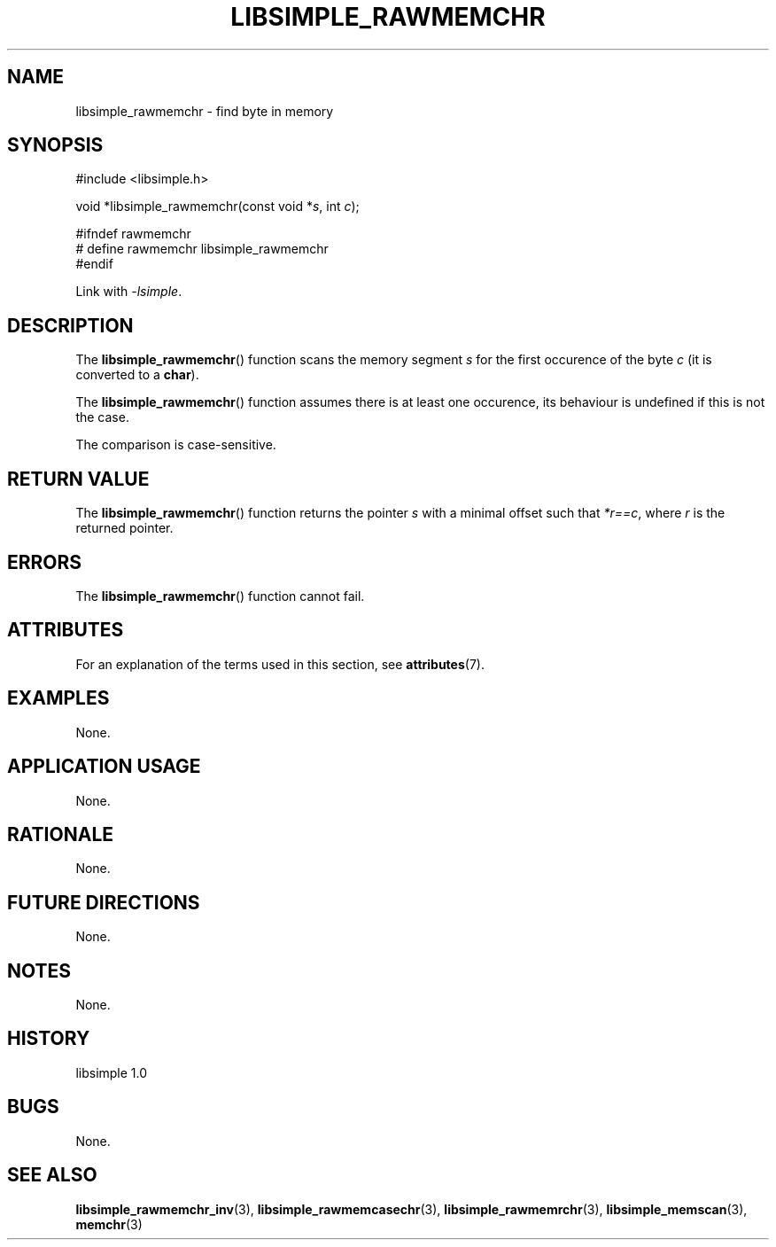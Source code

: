 .TH LIBSIMPLE_RAWMEMCHR 3 libsimple
.SH NAME
libsimple_rawmemchr \- find byte in memory

.SH SYNOPSIS
.nf
#include <libsimple.h>

void *libsimple_rawmemchr(const void *\fIs\fP, int \fIc\fP);

#ifndef rawmemchr
# define rawmemchr libsimple_rawmemchr
#endif
.fi
.PP
Link with
.IR \-lsimple .

.SH DESCRIPTION
The
.BR libsimple_rawmemchr ()
function scans the memory segment
.I s
for the first occurence of the byte
.I c
(it is converted to a
.BR char ).
.PP
The
.BR libsimple_rawmemchr ()
function assumes there is at least one
occurence, its behaviour is undefined
if this is not the case.
.PP
The comparison is case-sensitive.

.SH RETURN VALUE
The
.BR libsimple_rawmemchr ()
function returns the pointer
.I s
with a minimal offset such that
.IR *r==c ,
where
.I r
is the returned pointer.

.SH ERRORS
The
.BR libsimple_rawmemchr ()
function cannot fail.

.SH ATTRIBUTES
For an explanation of the terms used in this section, see
.BR attributes (7).
.TS
allbox;
lb lb lb
l l l.
Interface	Attribute	Value
T{
.BR libsimple_rawmemchr ()
T}	Thread safety	MT-Safe
T{
.BR libsimple_rawmemchr ()
T}	Async-signal safety	AS-Safe
T{
.BR libsimple_rawmemchr ()
T}	Async-cancel safety	AC-Safe
.TE

.SH EXAMPLES
None.

.SH APPLICATION USAGE
None.

.SH RATIONALE
None.

.SH FUTURE DIRECTIONS
None.

.SH NOTES
None.

.SH HISTORY
libsimple 1.0

.SH BUGS
None.

.SH SEE ALSO
.BR libsimple_rawmemchr_inv (3),
.BR libsimple_rawmemcasechr (3),
.BR libsimple_rawmemrchr (3),
.BR libsimple_memscan (3),
.BR memchr (3)

